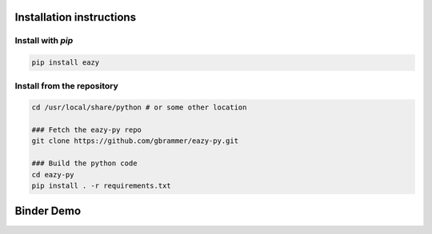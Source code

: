 Installation instructions
~~~~~~~~~~~~~~~~~~~~~~~~~

Install with `pip`
==================
.. code:: bash

    pip install eazy

Install from the repository
===========================
.. code:: bash

    cd /usr/local/share/python # or some other location

    ### Fetch the eazy-py repo
    git clone https://github.com/gbrammer/eazy-py.git
    
    ### Build the python code
    cd eazy-py
    pip install . -r requirements.txt

    
Binder Demo
~~~~~~~~~~~
.. image:: https://mybinder.org/badge_logo.svg
 :target: https://mybinder.org/v2/gh/gbrammer/eazy-py/HEAD?filepath=docs%2Fexamples%2FHDFN-demo.ipynb